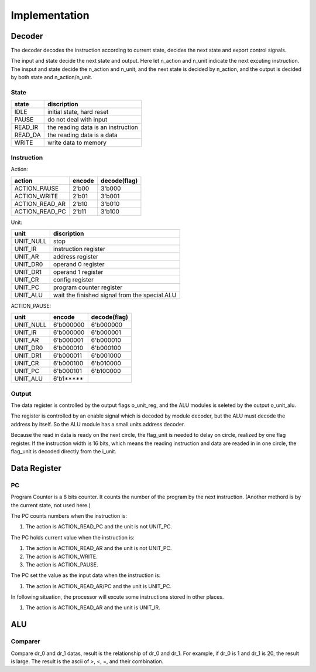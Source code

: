 ==============
Implementation
==============

Decoder
=======

The decoder decodes the instruction according to current state,
decides the next state and export control signals.

The input and state decide the next state and output.
Here let n_action and n_unit indicate the next excuting instruction.
The insput and state decide the n_action and n_unit,
and the next state is decided by n_action,
and the output is decided by both state and n_action/n_unit.

State
-----

==========  ==================================
state       discription
==========  ==================================
IDLE        initial state, hard reset
PAUSE       do not deal with input
READ_IR     the reading data is an instruction
READ_DA     the reading data is a data
WRITE       write data to memory
==========  ==================================

Instruction
-----------

Action:

==================  ========  ============
action              encode    decode(flag)
==================  ========  ============
ACTION_PAUSE        2'b00     3'b000      
ACTION_WRITE        2'b01     3'b001      
ACTION_READ_AR      2'b10     3'b010      
ACTION_READ_PC      2'b11     3'b100      
==================  ========  ============

Unit:

==============  ==============================================================
unit            discription
==============  ==============================================================
UNIT_NULL       stop
UNIT_IR         instruction register
UNIT_AR         address register
UNIT_DR0        operand 0 register
UNIT_DR1        operand 1 register
UNIT_CR         config register
UNIT_PC         program counter register
UNIT_ALU        wait the finished signal from the special ALU
==============  ==============================================================

ACTION_PAUSE:

==============  =========  ============
unit            encode     decode(flag)   
==============  =========  ============
UNIT_NULL       6'b000000  6'b000000
UNIT_IR         6'b000000  6'b000001
UNIT_AR         6'b000001  6'b000010
UNIT_DR0        6'b000010  6'b000100
UNIT_DR1        6'b000011  6'b001000
UNIT_CR         6'b000100  6'b010000
UNIT_PC         6'b000101  6'b100000
UNIT_ALU        6'b1*****  
==============  =========  ============

Output
------

The data register is controlled by the output flags o_unit_reg,
and the ALU modules is seleted by the output o_unit_alu.

The register is controlled by an enable signal which is decoded by module decoder,
but the ALU must decode the address by itself.
So the ALU module has a small units address decoder.

Because the read in data is ready on the next circle,
the flag_unit is needed to delay on circle, realized by one flag register.
If the instruction width is 16 bits,
which means the reading instruction and data are readed in in one circle,
the flag_unit is decoded directly from the i_unit.



Data Register
=============

PC
--

Program Counter is a 8 bits counter.
It counts the number of the program by the next instruction.
(Another methord is by the current state, not used here.)

The PC counts numbers when the instruction is:

1. The action is ACTION_READ_PC and the unit is not UNIT_PC.

The PC holds current value when the instruction is:

1. The action is ACTION_READ_AR and the unit is not UNIT_PC.

2. The action is ACTION_WRITE.

3. The action is ACTION_PAUSE.

The PC set the value as the input data when the instruction is:

1. The action is ACTION_READ_AR/PC and the unit is UNIT_PC.

In following situation,
the processor will excute some instructions stored in other places.

1. The action is ACTION_READ_AR and the unit is UNIT_IR.


ALU
===

Comparer
--------

Compare dr_0 and dr_1 datas, result is the relationship of dr_0
and dr_1. 
For example, if dr_0 is 1 and dr_1 is 20, the result is large.
The result is the ascii of >, <, =, and their combination.

